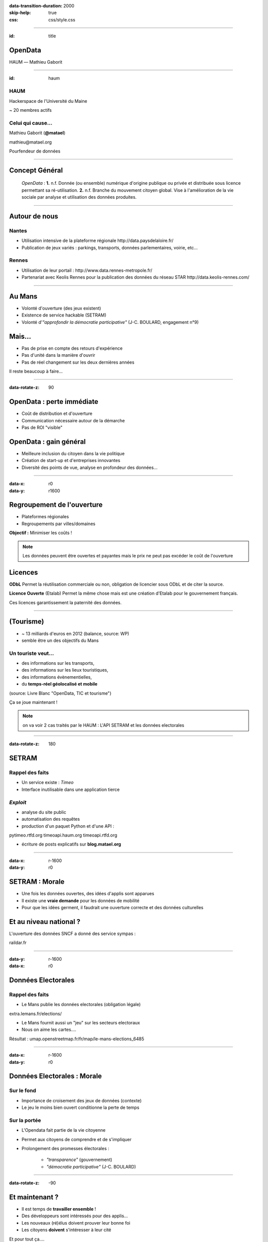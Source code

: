 :data-transition-duration: 2000
:skip-help: true
:css: css/style.css

.. role:: center
.. role:: important

.. title:: OpenDays - OpenData

----

:id: title

OpenData
========

HAUM |---| Mathieu Gaborit

.. image:: img/datalove.png
    :class: datalove

.. image:: img/haum.svg
    :width: 250px

.. |---| unicode:: U+02015 .. em dash

----

:id: haum

.. image:: img/haum.svg
    :width: 350px

HAUM
----

Hackerspace de l'Université du Maine

~ 20 membres actifs

Celui qui cause...
------------------

Mathieu Gaborit (**@matael**)

:center:`mathieu@matael.org`

Pourfendeur de données

----

Concept Général
===============

    *OpenData* : **1.** n.f. Donnée (ou ensemble) numérique d'origine publique ou privée et distribuée sous licence permettant sa
    ré-utilisation. **2.** n.f. Branche du mouvement citoyen global. Vise à l'amélioration de la vie sociale par analyse et
    utilisation des données produites.

----

Autour de nous
==============

Nantes
------

- Utilisation intensive de la plateforme régionale :center:`http://data.paysdelaloire.fr/`
- Publication de jeux variés : parkings, transports, données parlementaires, voirie, etc...

Rennes
------

- Utilisation de leur portail : :center:`http://www.data.rennes-metropole.fr/`
- Partenariat avec Keolis Rennes pour la publication des données du réseau STAR :center:`http://data.keolis-rennes.com/`


----

Au Mans
=======

- Volonté d'ouverture (des jeux existent)
- Existence de service hackable (SETRAM)
- Volonté d'*"approfondir la démocratie participative"* (J-C. BOULARD, engagement n°9)

Mais...
=======

- Pas de prise en compte des retours d'expérience
- Pas d'unité dans la manière d'ouvrir
- Pas de réel changement sur les deux dernières années

:center:`Il reste beaucoup à faire...`

----

:data-rotate-z: 90

OpenData : perte immédiate
==========================

- Coût de distribution et d'ouverture
- Communication nécessaire autour de la démarche
- Pas de ROI "visible"

OpenData : gain général
=======================

- Meilleure inclusion du citoyen dans la vie politique
- Création de start-up et d'entreprises innovantes
- Diversité des points de vue, analyse en profondeur des données...

----

:data-x: r0
:data-y: r1600

Regroupement de l'ouverture
===========================

- Plateformes régionales
- Regroupements par villes/domaines

**Objectif :** Minimiser les coûts !

.. note::

    Les données peuvent être ouvertes et payantes mais le prix ne peut pas excéder le coût de l'ouverture

Licences
========

**ODbL** Permet la réutilisation commerciale ou non, obligation de licencier sous ODbL et de citer la source.

**Licence Ouverte** (Etalab) Permet la même chose mais est une création d'Etalab pour le gouvernement français.

Ces licences garantissement la paternité des données.

----

(Tourisme)
==========

- ~ 13 milliards d'euros en 2012 (balance, source: WP)
- semble être un des objectifs du Mans

Un touriste veut...
-------------------

- des informations sur les transports,
- des informations sur les lieux touristiques,
- des informations évènementielles,
- du **temps-réel géolocalisé et mobile**

(source: Livre Blanc "OpenData, TIC et tourisme")

:important:`Ça se joue maintenant !`

.. note::

    on va voir 2 cas traités par le HAUM :
    L'API SETRAM et les données electorales

----

:data-rotate-z: 180

SETRAM
======

Rappel des faits
----------------

- Un service existe : *Timeo*
- Interface inutilisable dans une application tierce

*Exploit*
---------

- analyse du site public
- automatisation des requêtes
- production d'un paquet Python et d'une API :

:center:`pytimeo.rtfd.org`
:center:`timeoapi.haum.org`
:center:`timeoapi.rtfd.org`

- écriture de posts explicatifs sur **blog.matael.org**

----

:data-x: r-1600
:data-y: r0

SETRAM : Morale
===============

- Une fois les données ouvertes, des idées d'applis sont apparues
- Il existe une **vraie demande** pour les données de mobilité
- Pour que les idées germent, il faudrait une ouverture correcte et des données culturelles

Et au niveau national ?
=======================

L'ouverture des données SNCF a donné des service sympas :

:center:`raildar.fr`

----

:data-y: r-1600
:data-x: r0

Données Electorales
===================

Rappel des faits
----------------

- Le Mans publie les données electorales (obligation légale)

:center:`extra.lemans.fr/elections/`

- Le Mans fournit aussi un "jeu" sur les secteurs electoraux
- Nous on aime les cartes....

:center:`Résultat : umap.openstreetmap.fr/fr/map/le-mans-elections_6485`

----

:data-x: r-1600
:data-y: r0

Données Electorales : Morale
============================

Sur le fond
-----------

- Importance de croisement des jeux de données (contexte)
- Le jeu le moins bien ouvert conditionne la perte de temps

Sur la portée
-------------

- L'Opendata fait partie de la vie citoyenne
- Permet aux citoyens de comprendre et de s'impliquer
- Prolongement des promesses électorales :

    - *"transparence"* (gouvernement)
    - *"démocratie participative"* (J-C. BOULARD)

----

:data-rotate-z: -90

Et maintenant ?
===============

- Il est temps de **travailler ensemble** !
- Des développeurs sont intéressés pour des applis...
- Les nouveaux (ré)élus doivent prouver leur bonne foi
- Les citoyens **doivent** s'intéresser à leur cité

Et pour tout ça....

:important:`OPEN DATA !`

----

:data-x: r0
:data-y: r-1600

Sources :
=========

- datalove.me
- data.gouv.fr
- extra.lemans.fr
- data.rennes-metrpoles.fr
- data.keolis-rennes.fr
- data.paysdelaloire.fr
- setram.mobi
- www.m-tourism-day.eu (Livre Blanc)
- blog.matael.org
- epsiplatform.eu
- libertic.wordpress.com

----

:data-x: r3000
:data-y: r0
:data-rotate-z: 0
:id: thanks
:data-scale: 2

.. image:: img/datalove.png
    :class: datalove

Merci !
=======

A vous, à la Ruche Numérique, au HAUM et aux lolcats...

----

:id: overview
:data-x: 4000
:data-y: 2000
:data-scale: 8
